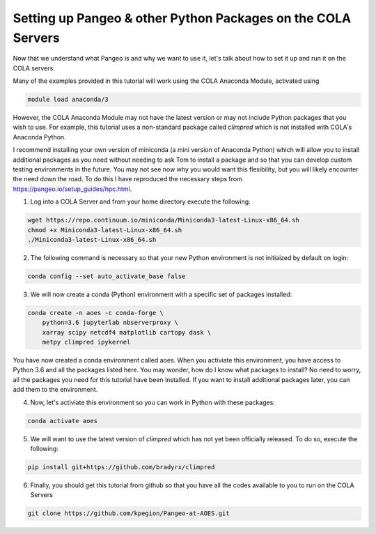 Setting up Pangeo & other Python Packages on the COLA Servers
################################################################

Now that we understand what Pangeo is and why we want to use it, let's talk about how to set it up and run it on the COLA servers.

Many of the examples provided in this tutorial will work using the COLA Anaconda Module, activated using 

.. code-block:: bash

   module load anaconda/3

However, the COLA Anaconda Module may not have the latest version or may not include Python packages that you wish to use. For example, this tutorial uses a non-standard package called `climpred` which is not installed with COLA's Anaconda Python. 

I recommend installing your own version of miniconda (a mini version of Anaconda Python) which will allow you to install additional packages as you need without needing to ask Tom to install a package and so that you can develop custom testing environments in the future.  You may not see now why you would want this flexibility, but you will likely encounter the need down the road.  To do this I have reproduced the necessary steps from https://pangeo.io/setup_guides/hpc.html. 

1. Log into a COLA Server and from your home directory execute the following:

.. code-block:: bash

   wget https://repo.continuum.io/miniconda/Miniconda3-latest-Linux-x86_64.sh
   chmod +x Miniconda3-latest-Linux-x86_64.sh
   ./Miniconda3-latest-Linux-x86_64.sh

2. The following command is necessary so that your new Python environment is not initiaized by default on login:

.. code-block:: bash

   conda config --set auto_activate_base false


3. We will now create a conda (Python) environment with a specific set of packages installed:

.. code-block:: bash

   conda create -n aoes -c conda-forge \
       python=3.6 jupyterlab nbserverproxy \
       xarray scipy netcdf4 matplotlib cartopy dask \
       metpy climpred ipykernel 


You have now created a conda environment called aoes. When you activiate this environment, you have access to Python 3.6 and all the packages listed here.  You may wonder, how do I know what packages to install?  No need to worry, all the packages you need for this tutorial have been installed.  If you want to install additional packages later, you can add them to the environment.

4. Now, let's activiate this environment so you can work in Python with these packages:

.. code-block:: bash

   conda activate aoes

5. We will want to use the latest version of `climpred` which has not yet been officially  released. To do so,  execute the following:

.. code-block:: bash

   pip install git+https://github.com/bradyrx/climpred

6.  Finally, you should get this tutorial from github so that you have all the codes available to you to run on the COLA Servers


.. code-block:: bash

   git clone https://github.com/kpegion/Pangeo-at-AOES.git
